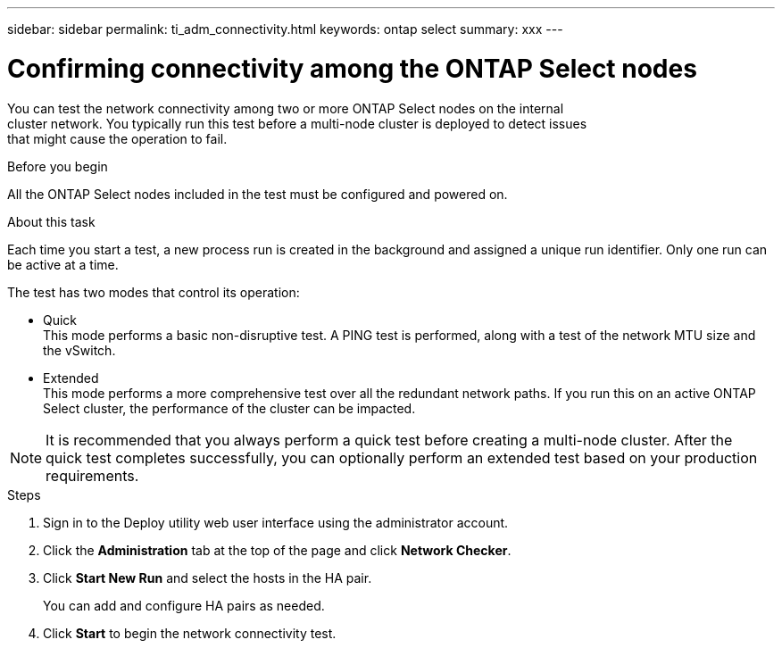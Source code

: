 ---
sidebar: sidebar
permalink: ti_adm_connectivity.html
keywords: ontap select
summary: xxx
---

= Confirming connectivity among the ONTAP Select nodes
:hardbreaks:
:nofooter:
:icons: font
:linkattrs:
:imagesdir: ./media/

[.lead]
You can test the network connectivity among two or more ONTAP Select nodes on the internal
cluster network. You typically run this test before a multi-node cluster is deployed to detect issues
that might cause the operation to fail.

.Before you begin

All the ONTAP Select nodes included in the test must be configured and powered on.

.About this task

Each time you start a test, a new process run is created in the background and assigned a unique run identifier. Only one run can be active at a time.

The test has two modes that control its operation:

* Quick
This mode performs a basic non-disruptive test. A PING test is performed, along with a test of the network MTU size and the vSwitch.
* Extended
This mode performs a more comprehensive test over all the redundant network paths. If you run this on an active ONTAP Select cluster, the performance of the cluster can be impacted.

[NOTE]
It is recommended that you always perform a quick test before creating a multi-node cluster. After the quick test completes successfully, you can optionally perform an extended test based on your production requirements.

.Steps

. Sign in to the Deploy utility web user interface using the administrator account.

. Click the *Administration* tab at the top of the page and click *Network Checker*.

. Click *Start New Run* and select the hosts in the HA pair.
+
You can add and configure HA pairs as needed.

. Click *Start* to begin the network connectivity test.

